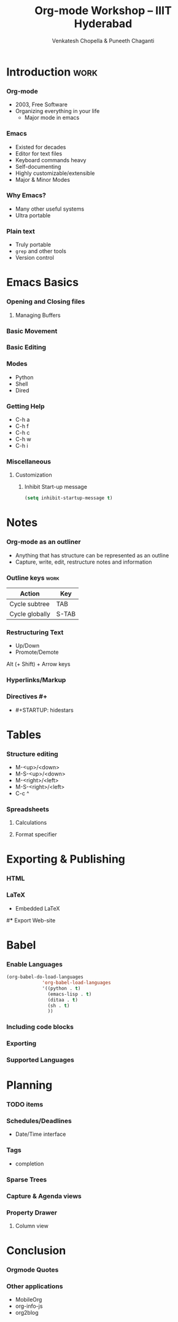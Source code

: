 #+TITLE: Org-mode Workshop -- IIIT Hyderabad
#+AUTHOR: Venkatesh Chopella & Puneeth Chaganti
#+STARTUP: hidestars odd

* Introduction                                                         :work:
*** Org-mode
    - 2003, Free Software
    - Organizing everything in your life
      + Major mode in emacs
*** Emacs
    - Existed for decades
    - Editor for text files
    - Keyboard commands heavy
    - Self-documenting
    - Highly customizable/extensible
    - Major & Minor Modes
*** Why Emacs?
    - Many other useful systems
    - Ultra portable
*** Plain text
    - Truly portable
    - ~grep~ and other tools
    - Version control
* Emacs Basics
*** Opening and Closing files
***** Managing Buffers
*** Basic Movement
*** Basic Editing
*** Modes 
    + Python
    + Shell
    + Dired
*** Getting Help
    + C-h a
    + C-h f
    + C-h c
    + C-h w
    + C-h i
*** Miscellaneous
***** Customization
******* Inhibit Start-up message
        #+begin_src emacs-lisp
          (setq inhibit-startup-message t)
        #+end_src

* Notes
*** Org-mode as an outliner
    - Anything that has structure can be represented as an outline
    - Capture, write, edit, restructure notes and information
*** Outline keys                                                       :work:
    | Action         | Key   |
    |----------------+-------|
    | Cycle subtree  | TAB   |
    | Cycle globally | S-TAB |

*** Restructuring Text
    - Up/Down
    - Promote/Demote
      
    Alt (+ Shift) + Arrow keys 
*** Hyperlinks/Markup
*** Directives #+
    - #+STARTUP: hidestars
* Tables
*** Structure editing
    - M-<up>/<down>
    - M-S-<up>/<down>
    - M-<right>/<left>
    - M-S-<right>/<left>
    - C-c ^
*** Spreadsheets
***** Calculations
***** Format specifier
* Exporting & Publishing
*** HTML
*** LaTeX
    - Embedded LaTeX
#*** Export Web-site
* Babel
*** Enable Languages
#+begin_src emacs-lisp
  (org-babel-do-load-languages
               'org-babel-load-languages
               '((python . t)
                 (emacs-lisp . t)
                 (ditaa . t)
                 (sh . t)
                 ))
#+end_src
*** Including code blocks
*** Exporting
*** Supported Languages
* Planning
*** TODO items
    :PROPERTIES:
    :ADDED:    ad
    :END:
*** Schedules/Deadlines
    - Date/Time interface
*** Tags
    - completion
*** Sparse Trees 
*** Capture & Agenda views
*** Property Drawer
***** Column view
* Conclusion
*** Orgmode Quotes
*** Other applications
    - MobileOrg
    - org-info-js
    - org2blog

